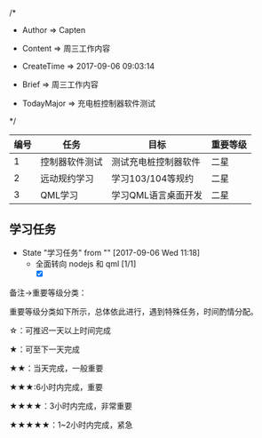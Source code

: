 
/*

 * Author       => Capten
   
 * Content      => 周三工作内容

 * CreateTime   => 2017-09-06 09:03:14

 * Brief        => 周三工作内容
                   
 * TodayMajor   => 充电桩控制器软件测试
   
 */

| 编号 | 任务           | 目标                 | 重要等级 |
|------+----------------+----------------------+----------|
|    1 | 控制器软件测试 | 测试充电桩控制器软件 | 二星     |
|------+----------------+----------------------+----------|
|    2 | 远动规约学习   | 学习103/104等规约    | 二星     |
|------+----------------+----------------------+----------|
|    3 | QML学习        | 学习QML语言桌面开发  | 二星     |
|------+----------------+----------------------+----------|

** 学习任务 
   - State "学习任务"   from ""           [2017-09-06 Wed 11:18]
     - 全面转向 nodejs 和 qml [1/1]
       - [X]

备注->重要等级分类：

重要等级分类如下所示，总体依此进行，遇到特殊任务，时间酌情分配。

☆：可推迟一天以上时间完成

★：可至下一天完成

★★：当天完成，一般重要

★★★:6小时内完成，重要

★★★★：3小时内完成，非常重要

★★★★★：1~2小时内完成，紧急

